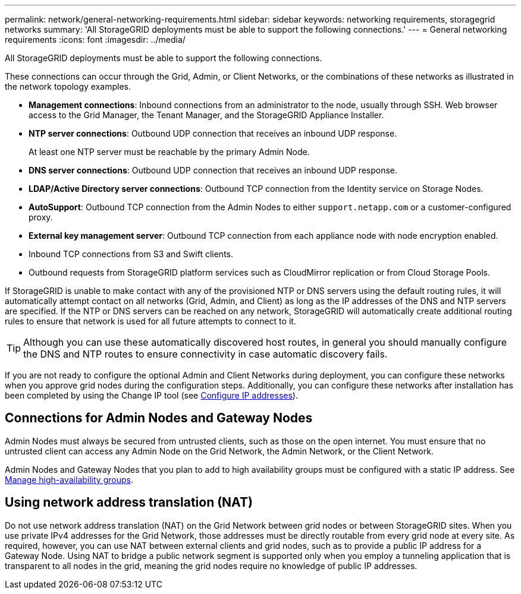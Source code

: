 ---
permalink: network/general-networking-requirements.html
sidebar: sidebar
keywords: networking requirements, storagegrid networks
summary: 'All StorageGRID deployments must be able to support the following connections.'
---
= General networking requirements
:icons: font
:imagesdir: ../media/

[.lead]
All StorageGRID deployments must be able to support the following connections.

These connections can occur through the Grid, Admin, or Client Networks, or the combinations of these networks as illustrated in the network topology examples.

* *Management connections*: Inbound connections from an administrator to the node, usually through SSH. Web browser access to the Grid Manager, the Tenant Manager, and the StorageGRID Appliance Installer.
* *NTP server connections*: Outbound UDP connection that receives an inbound UDP response.
+
At least one NTP server must be reachable by the primary Admin Node.

* *DNS server connections*: Outbound UDP connection that receives an inbound UDP response.
* *LDAP/Active Directory server connections*: Outbound TCP connection from the Identity service on Storage Nodes.
* *AutoSupport*: Outbound TCP connection from the Admin Nodes to either `support.netapp.com` or a customer-configured proxy.
* *External key management server*: Outbound TCP connection from each appliance node with node encryption enabled.
* Inbound TCP connections from S3 and Swift clients.
* Outbound requests from StorageGRID platform services such as CloudMirror replication or from Cloud Storage Pools.

If StorageGRID is unable to make contact with any of the provisioned NTP or DNS servers using the default routing rules, it will automatically attempt contact on all networks (Grid, Admin, and Client) as long as the IP addresses of the DNS and NTP servers are specified. If the NTP or DNS servers can be reached on any network, StorageGRID will automatically create additional routing rules to ensure that network is used for all future attempts to connect to it.

TIP: Although you can use these automatically discovered host routes, in general you should manually configure the DNS and NTP routes to ensure connectivity in case automatic discovery fails.

If you are not ready to configure the optional Admin and Client Networks during deployment, you can configure these networks when you approve grid nodes during the configuration steps. Additionally, you can configure these networks after installation has been completed by using the Change IP tool (see link:../maintain/configuring-ip-addresses.html[Configure IP addresses]).

== Connections for Admin Nodes and Gateway Nodes

Admin Nodes must always be secured from untrusted clients, such as those on the open internet. You must ensure that no untrusted client can access any Admin Node on the Grid Network, the Admin Network, or the Client Network.

Admin Nodes and Gateway Nodes that you plan to add to high availability groups must be configured with a static IP address. See link:../admin/managing-high-availability-groups.html[Manage high-availability groups].

== Using network address translation (NAT)

Do not use network address translation (NAT) on the Grid Network between grid nodes or between StorageGRID sites. When you use private IPv4 addresses for the Grid Network, those addresses must be directly routable from every grid node at every site. As required, however, you can use NAT between external clients and grid nodes, such as to provide a public IP address for a Gateway Node. Using NAT to bridge a public network segment is supported only when you employ a tunneling application that is transparent to all nodes in the grid, meaning the grid nodes require no knowledge of public IP addresses.

